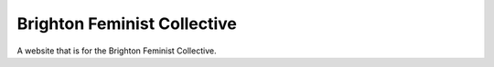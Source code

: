 Brighton Feminist Collective
============================

A website that is for the Brighton Feminist Collective.
